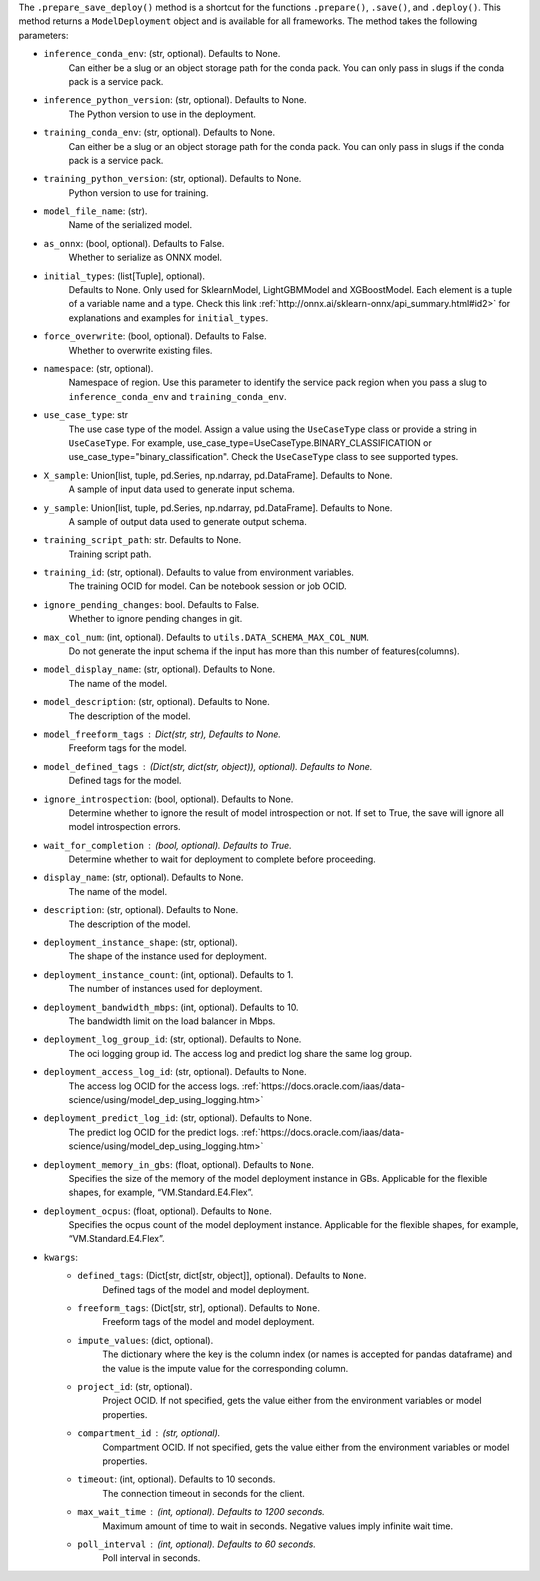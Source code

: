 .. versionadded:: 2.6.3

The ``.prepare_save_deploy()`` method is a shortcut for the functions ``.prepare()``, ``.save()``, and ``.deploy()``. This method returns a ``ModelDeployment`` object and is available for all frameworks. The method takes the following parameters:

* ``inference_conda_env``: (str, optional). Defaults to None.
    Can either be a slug or an object storage path for the conda pack.
    You can only pass in slugs if the conda pack is a service pack.
* ``inference_python_version``: (str, optional). Defaults to None.
    The Python version to use in the deployment.
* ``training_conda_env``: (str, optional). Defaults to None.
    Can either be a slug or an object storage path for the conda pack.
    You can only pass in slugs if the conda pack is a service pack.
* ``training_python_version``: (str, optional). Defaults to None.
    Python version to use for training.
* ``model_file_name``: (str).
    Name of the serialized model.
* ``as_onnx``: (bool, optional). Defaults to False.
    Whether to serialize as ONNX model.
* ``initial_types``: (list[Tuple], optional).
    Defaults to None. Only used for SklearnModel, LightGBMModel and XGBoostModel.
    Each element is a tuple of a variable name and a type.
    Check this link :ref:`http://onnx.ai/sklearn-onnx/api_summary.html#id2>` for
    explanations and examples for ``initial_types``.
* ``force_overwrite``: (bool, optional). Defaults to False.
    Whether to overwrite existing files.
* ``namespace``: (str, optional).
    Namespace of region. Use this parameter to identify the service pack region
    when you pass a slug to ``inference_conda_env`` and ``training_conda_env``.
* ``use_case_type``: str
    The use case type of the model. Assign a value using the ``UseCaseType`` class or provide a string in ``UseCaseType``. For
    example, use_case_type=UseCaseType.BINARY_CLASSIFICATION or use_case_type="binary_classification". Check
    the ``UseCaseType`` class to see supported types.
* ``X_sample``: Union[list, tuple, pd.Series, np.ndarray, pd.DataFrame]. Defaults to None.
    A sample of input data used to generate input schema.
* ``y_sample``: Union[list, tuple, pd.Series, np.ndarray, pd.DataFrame]. Defaults to None.
    A sample of output data used to generate output schema.
* ``training_script_path``: str. Defaults to None.
    Training script path.
* ``training_id``: (str, optional). Defaults to value from environment variables.
    The training OCID for model. Can be notebook session or job OCID.
* ``ignore_pending_changes``: bool. Defaults to False.
    Whether to ignore pending changes in git.
* ``max_col_num``: (int, optional). Defaults to ``utils.DATA_SCHEMA_MAX_COL_NUM``.
    Do not generate the input schema if the input has more than this
    number of features(columns).
* ``model_display_name``: (str, optional). Defaults to None.
    The name of the model.
* ``model_description``: (str, optional). Defaults to None.
    The description of the model.
* ``model_freeform_tags`` : Dict(str, str), Defaults to None.
    Freeform tags for the model.
* ``model_defined_tags`` : (Dict(str, dict(str, object)), optional). Defaults to None.
    Defined tags for the model.
* ``ignore_introspection``: (bool, optional). Defaults to None.
    Determine whether to ignore the result of model introspection or not.
    If set to True, the save will ignore all model introspection errors.
* ``wait_for_completion`` : (bool, optional). Defaults to True.
    Determine whether to wait for deployment to complete before proceeding.
* ``display_name``: (str, optional). Defaults to None.
    The name of the model.
* ``description``: (str, optional). Defaults to None.
    The description of the model.
* ``deployment_instance_shape``: (str, optional).
    The shape of the instance used for deployment.
* ``deployment_instance_count``: (int, optional). Defaults to 1.
    The number of instances used for deployment.
* ``deployment_bandwidth_mbps``: (int, optional). Defaults to 10.
    The bandwidth limit on the load balancer in Mbps.
* ``deployment_log_group_id``: (str, optional). Defaults to None.
    The oci logging group id. The access log and predict log share the same log group.
* ``deployment_access_log_id``: (str, optional). Defaults to None.
    The access log OCID for the access logs. :ref:`https://docs.oracle.com/iaas/data-science/using/model_dep_using_logging.htm>`
* ``deployment_predict_log_id``: (str, optional). Defaults to None.
    The predict log OCID for the predict logs. :ref:`https://docs.oracle.com/iaas/data-science/using/model_dep_using_logging.htm>`
* ``deployment_memory_in_gbs``: (float, optional). Defaults to ``None``.
    Specifies the size of the memory of the model deployment instance in GBs.
    Applicable for the flexible shapes, for example, “VM.Standard.E4.Flex”.
* ``deployment_ocpus``: (float, optional). Defaults to ``None``.
    Specifies the ocpus count of the model deployment instance.
    Applicable for the flexible shapes, for example, “VM.Standard.E4.Flex”.
* ``kwargs``:
    * ``defined_tags``: (Dict[str, dict[str, object]], optional). Defaults to ``None``.
        Defined tags of the model and model deployment.
    * ``freeform_tags``: (Dict[str, str], optional). Defaults to ``None``.
        Freeform tags of the model and model deployment.
    * ``impute_values``: (dict, optional).
        The dictionary where the key is the column index (or names is accepted
        for pandas dataframe) and the value is the impute value for the corresponding column.
    * ``project_id``: (str, optional).
        Project OCID. If not specified, gets the value either
        from the environment variables or model properties.
    * ``compartment_id`` : (str, optional).
        Compartment OCID. If not specified, gets the value either
        from the environment variables or model properties.
    * ``timeout``: (int, optional). Defaults to 10 seconds.
        The connection timeout in seconds for the client.
    * ``max_wait_time`` : (int, optional). Defaults to 1200 seconds.
        Maximum amount of time to wait in seconds.
        Negative values imply infinite wait time.
    * ``poll_interval`` : (int, optional). Defaults to 60 seconds.
        Poll interval in seconds.
